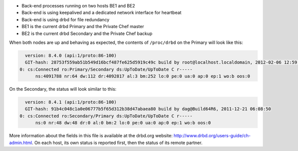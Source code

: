 .. The contents of this file may be included in multiple topics.
.. This file should not be changed in a way that hinders its ability to appear in multiple documentation sets.

* Back-end processes running on two hosts BE1 and BE2
* Back-end is using keepalived and a dedicated network interface for heartbeat
* Back-end is using drbd for file redundancy
* BE1 is the current drbd Primary and the Private Chef master
* BE2 is the current drbd Secondary and the Private Chef backup

When both nodes are up and behaving as expected, the contents of ``/proc/drbd`` on the Primary will look like this:

.. code-block:: bash

   version: 8.4.0 (api:1/proto:86-100)
   GIT-hash: 28753f559ab51b549d16bcf487fe625d5919c49c build by root@localhost.localdomain, 2012-02-06 12:59:36
 0: cs:Connected ro:Primary/Secondary ds:UpToDate/UpToDate C r-----
       ns:4091788 nr:64 dw:112 dr:4092817 al:3 bm:252 lo:0 pe:0 ua:0 ap:0 ep:1 wo:b oos:0

On the Secondary, the status will look similar to this:

.. code-block:: bash

   version: 8.4.1 (api:1/proto:86-100)
   GIT-hash: 91b4c048c1a0e06777b5f65d312b38d47abaea80 build by dag@Build64R6, 2011-12-21 06:08:50
 0: cs:Connected ro:Secondary/Primary ds:UpToDate/UpToDate C r-----
       ns:0 nr:48 dw:48 dr:0 al:0 bm:2 lo:0 pe:0 ua:0 ap:0 ep:1 wo:b oos:0

More information about the fields in this file is available at the drbd.org website: http://www.drbd.org/users-guide/ch-admin.html. On each host, its own status is reported first, then the status of its remote partner.
